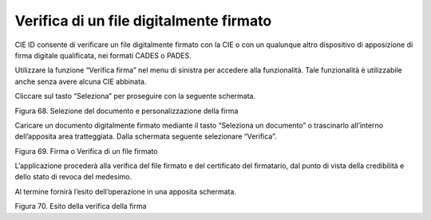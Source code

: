 Verifica di un file digitalmente firmato
========================================

CIE ID consente di verificare un file digitalmente firmato con la CIE o
con un qualunque altro dispositivo di apposizione di  firma digitale
qualificata, nei formati CADES o PADES.

Utilizzare la funzione “Verifica firma” nel menu di sinistra per
accedere alla funzionalità. Tale funzionalità è utilizzabile anche
senza avere alcuna CIE abbinata.

Cliccare sul tasto “Seleziona” per proseguire con la seguente schermata.

|image69|

Figura 68. Selezione del documento e personalizzazione della firma

Caricare un documento digitalmente firmato mediante il tasto “Seleziona
un documento” o trascinarlo all’interno dell’apposita area tratteggiata.
Dalla schermata seguente selezionare “Verifica”.

|image70|

Figura 69. Firma o Verifica di un file firmato

L’applicazione procederà alla verifica del file firmato e del
certificato del firmatario, dal punto di vista della credibilità e dello
stato di revoca del medesimo.

Al termine fornirà l’esito dell’operazione in una apposita schermata.

|image71|

Figura 70. Esito della verifica della firma

.. |image69| image:: ../_img/image59.png
   :width: 3.29236in
   :height: 2.61768in
.. |image70| image:: ../_img/image61.png
   :width: 3.29163in
   :height: 2.61319in
.. |image71| image:: ../_img/image68.png
   :width: 3.37771in
   :height: 2.68194in
